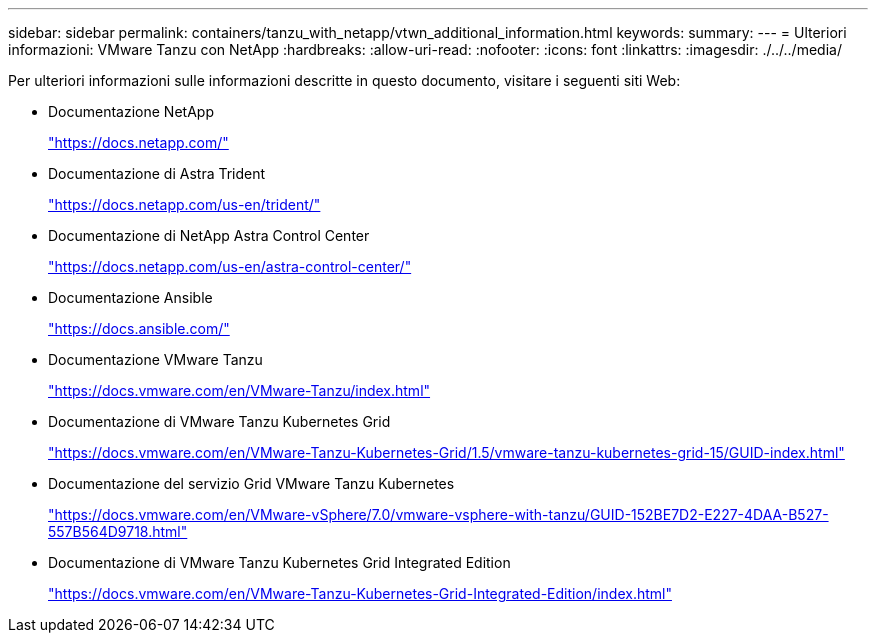 ---
sidebar: sidebar 
permalink: containers/tanzu_with_netapp/vtwn_additional_information.html 
keywords:  
summary:  
---
= Ulteriori informazioni: VMware Tanzu con NetApp
:hardbreaks:
:allow-uri-read: 
:nofooter: 
:icons: font
:linkattrs: 
:imagesdir: ./../../media/


Per ulteriori informazioni sulle informazioni descritte in questo documento, visitare i seguenti siti Web:

* Documentazione NetApp
+
https://docs.netapp.com/["https://docs.netapp.com/"^]

* Documentazione di Astra Trident
+
https://docs.netapp.com/us-en/trident/["https://docs.netapp.com/us-en/trident/"^]

* Documentazione di NetApp Astra Control Center
+
https://docs.netapp.com/us-en/astra-control-center/["https://docs.netapp.com/us-en/astra-control-center/"^]

* Documentazione Ansible
+
https://docs.ansible.com/["https://docs.ansible.com/"^]

* Documentazione VMware Tanzu
+
https://docs.vmware.com/en/VMware-Tanzu/index.html["https://docs.vmware.com/en/VMware-Tanzu/index.html"^]

* Documentazione di VMware Tanzu Kubernetes Grid
+
https://docs.vmware.com/en/VMware-Tanzu-Kubernetes-Grid/1.5/vmware-tanzu-kubernetes-grid-15/GUID-index.html["https://docs.vmware.com/en/VMware-Tanzu-Kubernetes-Grid/1.5/vmware-tanzu-kubernetes-grid-15/GUID-index.html"^]

* Documentazione del servizio Grid VMware Tanzu Kubernetes
+
https://docs.vmware.com/en/VMware-vSphere/7.0/vmware-vsphere-with-tanzu/GUID-152BE7D2-E227-4DAA-B527-557B564D9718.html["https://docs.vmware.com/en/VMware-vSphere/7.0/vmware-vsphere-with-tanzu/GUID-152BE7D2-E227-4DAA-B527-557B564D9718.html"^]

* Documentazione di VMware Tanzu Kubernetes Grid Integrated Edition
+
https://docs.vmware.com/en/VMware-Tanzu-Kubernetes-Grid-Integrated-Edition/index.html["https://docs.vmware.com/en/VMware-Tanzu-Kubernetes-Grid-Integrated-Edition/index.html"^]


